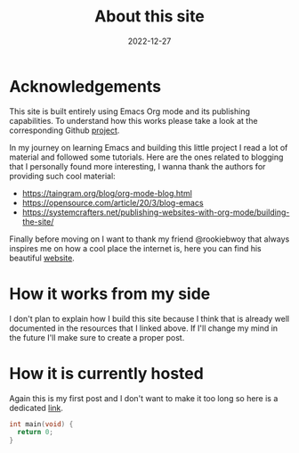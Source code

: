 #+title: About this site
#+date: 2022-12-27

* Acknowledgements

This site is built entirely using Emacs Org mode and its publishing
capabilities. To understand how this works please take a look at the
corresponding Github [[https://github.com/francescopozzoni/francescopozzoni.github.io][project]].

In my journey on learning Emacs and building this little project I read a lot of
material and followed some tutorials. Here are the ones related to blogging that
I personally found more interesting, I wanna thank the authors for providing
such cool material:
- https://taingram.org/blog/org-mode-blog.html
- https://opensource.com/article/20/3/blog-emacs
- https://systemcrafters.net/publishing-websites-with-org-mode/building-the-site/

Finally before moving on I want to thank my friend @rookiebwoy that always
inspires me on how a cool place the internet is, here you can find his beautiful
[[https://www.rookiebwoy.eu/][website]].

* How it works from my side

I don't plan to explain how I build this site because I think that is already
well documented in the resources that I linked above. If I'll change my mind in
the future I'll make sure to create a proper post.

* How it is currently hosted

Again this is my first post and I don't want to make it too long so here is a
dedicated [[./github-pages-plus-google-domain.html][link]].

#+begin_src c
  int main(void) {
    return 0;
  }
#+end_src
